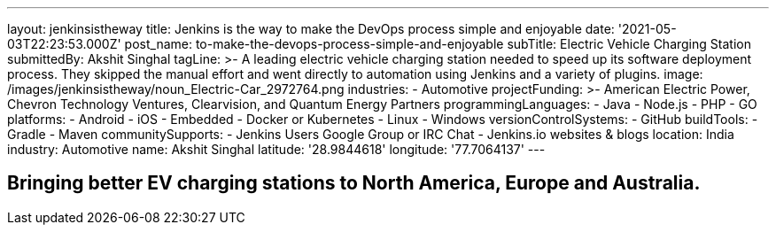 ---
layout: jenkinsistheway
title: Jenkins is the way to make the DevOps process simple and enjoyable
date: '2021-05-03T22:23:53.000Z'
post_name: to-make-the-devops-process-simple-and-enjoyable
subTitle: Electric Vehicle Charging Station
submittedBy: Akshit Singhal
tagLine: >-
  A leading electric vehicle charging station needed to speed up its software
  deployment process. They skipped the manual effort and went directly to
  automation using Jenkins and a variety of plugins.
image: /images/jenkinsistheway/noun_Electric-Car_2972764.png
industries:
  - Automotive
projectFunding: >-
  American Electric Power, Chevron Technology Ventures, Clearvision, and Quantum
  Energy Partners
programmingLanguages:
  - Java
  - Node.js
  - PHP
  - GO
platforms:
  - Android
  - iOS
  - Embedded
  - Docker or Kubernetes
  - Linux
  - Windows
versionControlSystems:
  - GitHub
buildTools:
  - Gradle
  - Maven
communitySupports:
  - Jenkins Users Google Group or IRC Chat
  - Jenkins.io websites & blogs
location: India
industry: Automotive
name: Akshit Singhal
latitude: '28.9844618'
longitude: '77.7064137'
---





== Bringing better EV charging stations to North America, Europe and Australia.